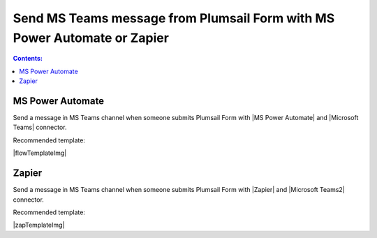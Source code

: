 .. title:: Send MS Teams message from Plumsail Form

.. meta::
   :description: Examples and templates for public web forms integration with Microsoft Power Automate or Zapier

Send MS Teams message from Plumsail Form with MS Power Automate or Zapier
==========================================================================

.. contents:: Contents:
 :local:
 :depth: 1
 
MS Power Automate
--------------------------------------------------
Send a message in MS Teams channel when someone submits Plumsail Form with |MS Power Automate| and |Microsoft Teams| connector.

Recommended template: 

|flowTemplateImg|

.. |MS Power Automate|  raw:: html

   <a href="https://flow.microsoft.com/" target="_blank">MS Power Automate</a>

.. |flowTemplateImg|  raw:: html 

   <a href="https://emea.flow.microsoft.com/en-us/galleries/public/templates/52b1490915c945619f7b294205510bd1/post-a-message-to-microsoft-teams-on-plumsail-form-response-submission/" target="_blank" class="img-link public-integration"><img src="../_static/img/integration/ms-teams/integration-ms-teams-flow.png">Post a message to Microsoft Teams on Plumsail form response submission</a>

.. |Microsoft Teams|  raw:: html

   <a href="https://emea.flow.microsoft.com/en-us/connectors/shared_teams/microsoft-teams/" target="_blank">Microsoft Teams</a>

Zapier
--------------------------------------------------
Send a message in MS Teams channel when someone submits Plumsail Form with |Zapier| and |Microsoft Teams2| connector.

Recommended template: 

|zapTemplateImg|

.. |Zapier|  raw:: html

   <a href="https://zapier.com/" target="_blank">Zapier</a>

.. |zapTemplateImg|  raw:: html

   <script type="text/javascript" src="https://zapier.com/apps/embed/widget.js?guided_zaps=181089"></script>

.. |Microsoft Teams2|  raw:: html

   <a href="https://zapier.com/apps/microsoft-teams/integrations" target="_blank">Microsoft Teams</a>

.. |Examples|  raw:: html

   <h3><a>Examples</a></h3>